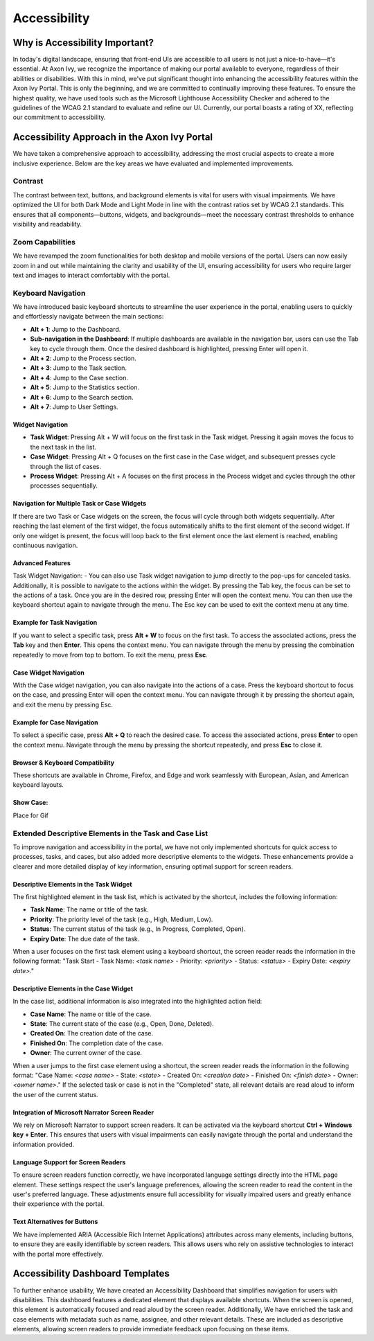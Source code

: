 .. _accessibility:

Accessibility
*************


Why is Accessibility Important?
===============================
.. raw:: html
  
   <p style="margin-top: 20px;"></p>
In today's digital landscape, ensuring that front-end UIs are accessible to all users is not just a nice-to-have—it's essential. At Axon Ivy, we recognize the importance of making our portal available to everyone, regardless of their abilities or disabilities. With this in mind, we've put significant thought into enhancing the accessibility features within the Axon Ivy Portal. This is only the beginning, and we are committed to continually improving these features. To ensure the highest quality, we have used tools such as the Microsoft Lighthouse Accessibility Checker and adhered to the guidelines of the WCAG 2.1 standard to evaluate and refine our UI. Currently, our portal boasts a rating of XX, reflecting our commitment to accessibility.

Accessibility Approach in the Axon Ivy Portal
=============================================
.. raw:: html
  
   <p style="margin-top: 20px;"></p>
We have taken a comprehensive approach to accessibility, addressing the most crucial aspects to create a more inclusive experience. Below are the key areas we have evaluated and implemented improvements.

Contrast
--------
.. raw:: html
  
   <p style="margin-top: 20px;"></p>
The contrast between text, buttons, and background elements is vital for users with visual impairments. We have optimized the UI for both Dark Mode and Light Mode in line with the contrast ratios set by WCAG 2.1 standards. This ensures that all components—buttons, widgets, and backgrounds—meet the necessary contrast thresholds to enhance visibility and readability.

Zoom Capabilities
-----------------
.. raw:: html
  
   <p style="margin-top: 20px;"></p>
We have revamped the zoom functionalities for both desktop and mobile versions of the portal. Users can now easily zoom in and out while maintaining the clarity and usability of the UI, ensuring accessibility for users who require larger text and images to interact comfortably with the portal.

Keyboard Navigation
-------------------
.. raw:: html
  
   <p style="margin-top: 20px;"></p>
We have introduced basic keyboard shortcuts to streamline the user experience in the portal, enabling users to quickly and effortlessly navigate between the main sections:


- **Alt + 1**: Jump to the Dashboard.
- **Sub-navigation in the Dashboard**: If multiple dashboards are available in the navigation bar, users can use the Tab key to cycle through them. Once the desired dashboard is highlighted, pressing Enter will open it.
- **Alt + 2**: Jump to the Process section.
- **Alt + 3**: Jump to the Task section.
- **Alt + 4**: Jump to the Case section.
- **Alt + 5**: Jump to the Statistics section.
- **Alt + 6**: Jump to the Search section.
- **Alt + 7**: Jump to User Settings.

Widget Navigation
^^^^^^^^^^^^^^^^

- **Task Widget**: Pressing Alt + W will focus on the first task in the Task widget. Pressing it again moves the focus to the next task in the list.
- **Case Widget**: Pressing Alt + Q focuses on the first case in the Case widget, and subsequent presses cycle through the list of cases.
- **Process Widget**: Pressing Alt + A focuses on the first process in the Process widget and cycles through the other processes sequentially.

Navigation for Multiple Task or Case Widgets
^^^^^^^^^^^^^^^^^^^^^^^^^^^^^^^^^^^^^^^^^^^^

If there are two Task or Case widgets on the screen, the focus will cycle through both widgets sequentially. After reaching the last element of the first widget, the focus automatically shifts to the first element of the second widget. If only one widget is present, the focus will loop back to the first element once the last element is reached, enabling continuous navigation.

Advanced Features
^^^^^^^^^^^^^^^^^

Task Widget Navigation:
- You can also use Task widget navigation to jump directly to the pop-ups for canceled tasks.
Additionally, it is possible to navigate to the actions within the widget.
By pressing the Tab key, the focus can be set to the actions of a task. Once you are in the desired row, pressing Enter will open the context menu. You can then use the keyboard shortcut again to navigate through the menu. The Esc key can be used to exit the context menu at any time.

Example for Task Navigation
^^^^^^^^^^^^^^^^^^^^^^^^^^^

If you want to select a specific task, press **Alt + W** to focus on the first task. To access the associated actions, press the **Tab** key and then **Enter**. This opens the context menu. You can navigate through the menu by pressing the combination repeatedly to move from top to bottom. To exit the menu, press **Esc**.

Case Widget Navigation
^^^^^^^^^^^^^^^^

With the Case widget navigation, you can also navigate into the actions of a case.
Press the keyboard shortcut to focus on the case, and pressing Enter will open the context menu. You can navigate through it by pressing the shortcut again, and exit the menu by pressing Esc.

Example for Case Navigation
^^^^^^^^^^^^^^^^

To select a specific case, press **Alt + Q** to reach the desired case. To access the associated actions, press **Enter** to open the context menu. Navigate through the menu by pressing the shortcut repeatedly, and press **Esc** to close it.

Browser & Keyboard Compatibility
^^^^^^^^^^^^^^^^

These shortcuts are available in Chrome, Firefox, and Edge and work seamlessly with European, Asian, and American keyboard layouts.

Show Case:
^^^^^^^^^^

Place for Gif

Extended Descriptive Elements in the Task and Case List
-------------------------------------------------------
.. raw:: html
  
   <p style="margin-top: 20px;"></p>
To improve navigation and accessibility in the portal, we have not only implemented shortcuts for quick access to processes, tasks, and cases, but also added more descriptive elements to the widgets. These enhancements provide a clearer and more detailed display of key information, ensuring optimal support for screen readers.

Descriptive Elements in the Task Widget
^^^^^^^^^^^^^^^^

The first highlighted element in the task list, which is activated by the shortcut, includes the following information:

- **Task Name**: The name or title of the task.
- **Priority**: The priority level of the task (e.g., High, Medium, Low).
- **Status**: The current status of the task (e.g., In Progress, Completed, Open).
- **Expiry Date**: The due date of the task.

When a user focuses on the first task element using a keyboard shortcut, the screen reader reads the information in the following format:
"Task Start - Task Name: `<task name>` - Priority: `<priority>` - Status: `<status>` - Expiry Date: `<expiry date>`."

Descriptive Elements in the Case Widget
^^^^^^^^^^^^^^^^

In the case list, additional information is also integrated into the highlighted action field:

- **Case Name**: The name or title of the case.
- **State**: The current state of the case (e.g., Open, Done, Deleted).
- **Created On**: The creation date of the case.
- **Finished On**: The completion date of the case.
- **Owner**: The current owner of the case.

When a user jumps to the first case element using a shortcut, the screen reader reads the information in the following format:
"Case Name: `<case name>` - State: `<state>` - Created On: `<creation date>` - Finished On: `<finish date>` - Owner: `<owner name>`."
If the selected task or case is not in the "Completed" state, all relevant details are read aloud to inform the user of the current status.

Integration of Microsoft Narrator Screen Reader
^^^^^^^^^^^^^^^^

We rely on Microsoft Narrator to support screen readers. It can be activated via the keyboard shortcut **Ctrl + Windows key + Enter**. This ensures that users with visual impairments can easily navigate through the portal and understand the information provided.

Language Support for Screen Readers
^^^^^^^^^^^^^^^^

To ensure screen readers function correctly, we have incorporated language settings directly into the HTML page element. These settings respect the user's language preferences, allowing the screen reader to read the content in the user's preferred language. These adjustments ensure full accessibility for visually impaired users and greatly enhance their experience with the portal.

Text Alternatives for Buttons
^^^^^^^^^^^^^^^^

We have implemented ARIA (Accessible Rich Internet Applications) attributes across many elements, including buttons, to ensure they are easily identifiable by screen readers. This allows users who rely on assistive technologies to interact with the portal more effectively.

Accessibility Dashboard Templates
=================================
.. raw:: html
  
   <p style="margin-top: 20px;"></p>
To further enhance usability, We have created an Accessibility Dashboard that simplifies navigation for users with disabilities. This dashboard features a dedicated element that displays available shortcuts. When the screen is opened, this element is automatically focused and read aloud by the screen reader.
Additionally, We have enriched the task and case elements with metadata such as name, assignee, and other relevant details. These are included as descriptive elements, allowing screen readers to provide immediate feedback upon focusing on these items.

